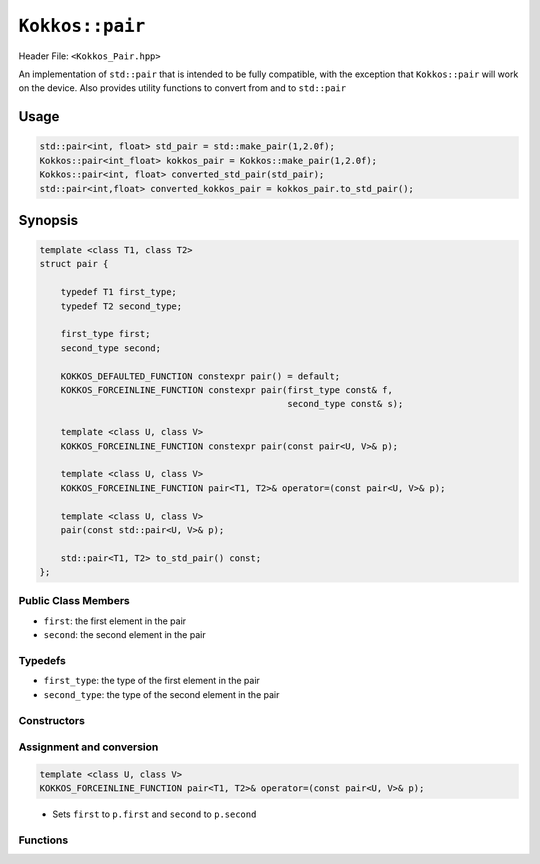 ``Kokkos::pair``
================

.. role:: cppkokkos(code)
    :language: cppkokkos

Header File: ``<Kokkos_Pair.hpp>``

An implementation of ``std::pair`` that is intended to be fully compatible, with the exception that ``Kokkos::pair`` will work on the device. Also provides utility functions to convert from and to ``std::pair``

Usage
-----

.. code-block:: cpp

    std::pair<int, float> std_pair = std::make_pair(1,2.0f); 
    Kokkos::pair<int_float> kokkos_pair = Kokkos::make_pair(1,2.0f);
    Kokkos::pair<int, float> converted_std_pair(std_pair);
    std::pair<int,float> converted_kokkos_pair = kokkos_pair.to_std_pair();

Synopsis
--------

.. code-block:: cpp

    template <class T1, class T2>
    struct pair {

        typedef T1 first_type;
        typedef T2 second_type;

        first_type first;
        second_type second;
    
        KOKKOS_DEFAULTED_FUNCTION constexpr pair() = default;
        KOKKOS_FORCEINLINE_FUNCTION constexpr pair(first_type const& f,
                                                   second_type const& s);
    
        template <class U, class V>
        KOKKOS_FORCEINLINE_FUNCTION constexpr pair(const pair<U, V>& p);

        template <class U, class V>
        KOKKOS_FORCEINLINE_FUNCTION pair<T1, T2>& operator=(const pair<U, V>& p);
    
        template <class U, class V>
        pair(const std::pair<U, V>& p);
    
        std::pair<T1, T2> to_std_pair() const;
    };

Public Class Members
~~~~~~~~~~~~~~~~~~~~

* ``first``: the first element in the pair
* ``second``: the second element in the pair

Typedefs
~~~~~~~~
   
* ``first_type``: the type of the first element in the pair
* ``second_type``: the type of the second element in the pair

Constructors
~~~~~~~~~~~~

.. cppkokkos:function:: KOKKOS_DEFAULTED_FUNCTION constexpr pair() = default;

    * Default constructor. Initializes both data members with their defaults

.. cppkokkos:function:: KOKKOS_FORCEINLINE_FUNCTION constexpr pair(first_type const& f, second_type const& s);

    * Element-wise constructor. Assigns ``first`` the value of ``f``, ``second`` the value of ``s`` 

.. cppkokkos:function:: template <class U, class V> KOKKOS_FORCEINLINE_FUNCTION constexpr pair(const pair<U, V>& p);

    * Conversion from ``std::pair``. Assigns each element of the pair to its corresponding element in the ``p``

Assignment and conversion
~~~~~~~~~~~~~~~~~~~~~~~~~

.. code-block:: cpp

    template <class U, class V>
    KOKKOS_FORCEINLINE_FUNCTION pair<T1, T2>& operator=(const pair<U, V>& p);

\
    * Sets ``first`` to ``p.first`` and ``second`` to ``p.second`` 

Functions
~~~~~~~~~

.. cppkokkos:function:: std::pair<T1, T2> to_std_pair() const;

    * Returns a ``std::pair`` whose contents match those of the ``Kokkos::pair``. Useful for interacting with libraries that explicitly only accept ``std::pair``
